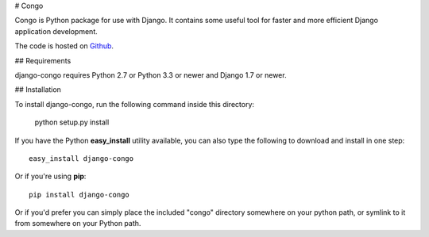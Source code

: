# Congo

.. image:: https://travis-ci.org/django-congo/django-congo.svg?branch=master
    :target: https://travis-ci.org/django-congo/django-congo

.. image:: https://img.shields.io/pypi/l/django-congo.svg

.. image:: https://img.shields.io/pypi/pyversions/django-congo.svg

.. image:: https://img.shields.io/badge/django-1.7%20or%20newer-green.svg

.. image:: https://img.shields.io/pypi/dm/django-congo.svg


Congo is Python package for use with Django. It contains some useful tool for faster and more efficient Django application development.

The code is hosted on `Github <https://github.com/integree/django-congo>`_. 

## Requirements

django-congo requires Python 2.7 or Python 3.3 or newer and Django 1.7 or newer.

## Installation

To install django-congo, run the following command inside this directory:

    python setup.py install

If you have the Python **easy_install** utility available, you can also type 
the following to download and install in one step::

    easy_install django-congo

Or if you're using **pip**::

    pip install django-congo

Or if you'd prefer you can simply place the included "congo" directory 
somewhere on your python path, or symlink to it from somewhere on your Python 
path.
